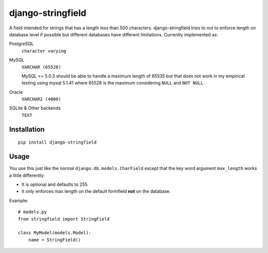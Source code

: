 
django-stringfield
==================

A field intended for strings that has a length less than 500 characters.
django-stringfield tries to not to enforce length on database level if possible
but different databases have different limitations. Currently implemented as:

PostgreSQL
    ``character varying``

MySQL
    ``VARCHAR (65528)``

    MySQL >= 5.0.3 should be able to handle a maximum length of 65535 but that
    does not work in my empirical testing using mysql 5.1.41 where 65528 is the
    maximum considering ``NULL`` and ``NOT NULL``.

Oracle
    ``VARCHAR2 (4000)``

SQLite & Other backends
    ``TEXT``


Installation
------------
::

    pip install django-stringfield


Usage
-----
You use this just like the normal ``django.db.models.CharField`` except that the
key word argument ``max_length`` works a little differently:

* It is optional and defaults to 255
* It only enforces max length on the default formfield **not** on the database.

Example::

    # models.py
    from stringfield import StringField

    class MyModel(models.Model):
        name = StringField()

